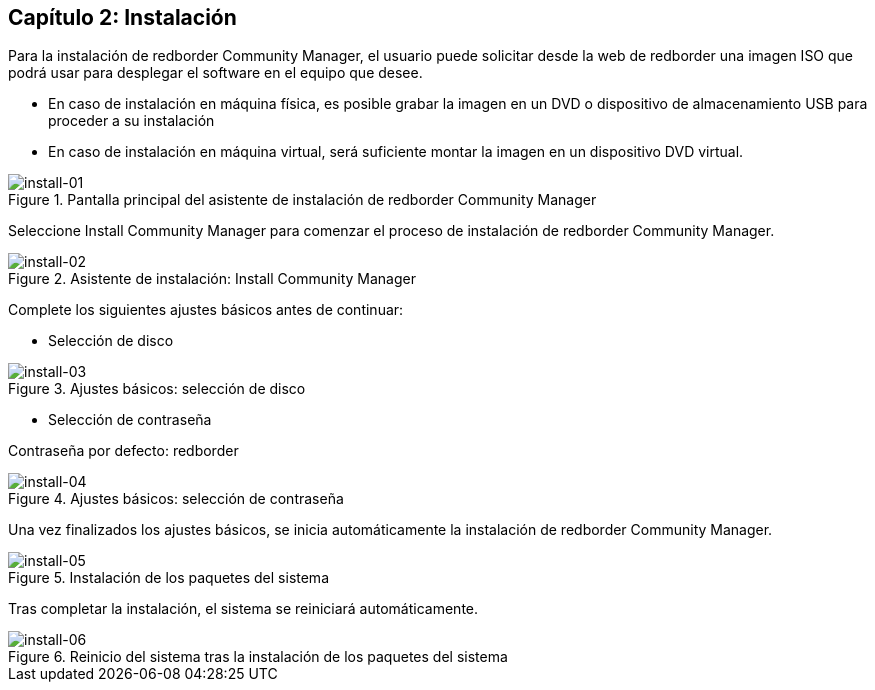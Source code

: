 == Capítulo 2: Instalación

Para la instalación de redborder Community Manager, el usuario puede solicitar desde la web de redborder una imagen ISO que podrá usar para desplegar el software en el equipo que desee.

* En caso de instalación en máquina física, es posible grabar la imagen en un DVD o dispositivo de almacenamiento USB para proceder a su instalación
* En caso de instalación en máquina virtual, será suficiente montar la imagen en un dispositivo DVD virtual.

image::images/install/install-01.png["install-01",align="center",title="Pantalla principal del asistente de instalación de redborder Community Manager"]

Seleccione Install Community Manager para comenzar el proceso de instalación de redborder Community Manager.

image::images/install/install-02.png["install-02",align="center",title="Asistente de instalación: Install Community Manager"]

Complete los siguientes ajustes básicos antes de continuar:

* Selección de disco

image::images/install/install-03.png["install-03",align="center",title="Ajustes básicos: selección de disco"]

* Selección de contraseña

Contraseña por defecto: redborder

image::images/install/install-04.png["install-04",align="center",title="Ajustes básicos: selección de contraseña"]

Una vez finalizados los ajustes básicos, se inicia automáticamente la instalación de redborder Community Manager.

image::images/install/install-05.png["install-05",align="center",title="Instalación de los paquetes del sistema"]

Tras completar la instalación, el sistema se reiniciará automáticamente.

image::images/install/install-06.png["install-06",align="center",title="Reinicio del sistema tras la instalación de los paquetes del sistema"]



